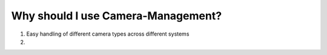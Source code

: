 Why should I use Camera-Management?
=====================================


#. Easy handling of different camera types across different systems

#.